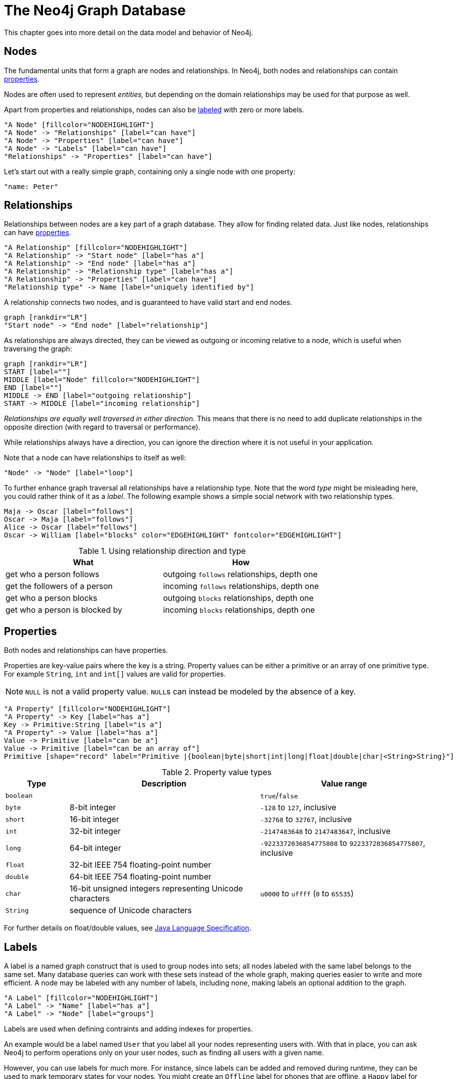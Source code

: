 [[graphdb-neo4j]]
The Neo4j Graph Database
========================

This chapter goes into more detail on the data model and behavior of Neo4j.

[[graphdb-neo4j-nodes]]
== Nodes ==

The fundamental units that form a graph are nodes and relationships.
In Neo4j, both nodes and relationships can contain <<graphdb-neo4j-properties,properties>>.

Nodes are often used to represent _entities,_ but depending on the domain relationships may be used for that purpose as well.

Apart from properties and relationships, nodes can also be <<graphdb-neo4j-labels,labeled>> with zero or more labels.

["dot", "graphdb-nodes-overview.svg", "meta"]
----
"A Node" [fillcolor="NODEHIGHLIGHT"]
"A Node" -> "Relationships" [label="can have"]
"A Node" -> "Properties" [label="can have"]
"A Node" -> "Labels" [label="can have"]
"Relationships" -> "Properties" [label="can have"]
----

Let's start out with a really simple graph, containing only a single node with one property:

["dot", "graphdb-nodes.svg"]
----
"name: Peter"
----


[[graphdb-neo4j-relationships]]
== Relationships ==

Relationships between nodes are a key part of a graph database.
They allow for finding related data.
Just like nodes, relationships can have <<graphdb-neo4j-properties,properties>>.

["dot", "graphdb-rels-overview.svg", "meta"]
----
"A Relationship" [fillcolor="NODEHIGHLIGHT"]
"A Relationship" -> "Start node" [label="has a"]
"A Relationship" -> "End node" [label="has a"]
"A Relationship" -> "Relationship type" [label="has a"]
"A Relationship" -> "Properties" [label="can have"]
"Relationship type" -> Name [label="uniquely identified by"]
----

A relationship connects two nodes, and is guaranteed to have valid start and end nodes.

["dot", "graphdb-rels.svg"]
----
graph [rankdir="LR"]
"Start node" -> "End node" [label="relationship"]
----

As relationships are always directed, they can be viewed as outgoing or incoming relative to a node, which is useful when traversing the graph:

["dot", "graphdb-rels-dir.svg"]
----
graph [rankdir="LR"]
START [label=""]
MIDDLE [label="Node" fillcolor="NODEHIGHLIGHT"]
END [label=""]
MIDDLE -> END [label="outgoing relationship"]
START -> MIDDLE [label="incoming relationship"]
----

'Relationships are equally well traversed in either direction.'
This means that there is no need to add duplicate relationships in the opposite direction (with regard to traversal or performance).

While relationships always have a direction, you can ignore the direction where it is not useful in your application.

Note that a node can have relationships to itself as well:

["dot", "graphdb-rels-loop.svg"]
----
"Node" -> "Node" [label="loop"]
----

To further enhance graph traversal all relationships have a relationship type.
Note that the word _type_ might be misleading here, you could rather think of it as a _label_.
The following example shows a simple social network with two relationship types.

["dot", "graphdb-rels-twitter.svg"]
----
Maja -> Oscar [label="follows"]
Oscar -> Maja [label="follows"]
Alice -> Oscar [label="follows"]
Oscar -> William [label="blocks" color="EDGEHIGHLIGHT" fontcolor="EDGEHIGHLIGHT"]
----

.Using relationship direction and type
[options="header"]
|========================================================
| What | How
| get who a person follows | outgoing +follows+ relationships, depth one
| get the followers of a person | incoming +follows+ relationships, depth one
| get who a person blocks | outgoing +blocks+ relationships, depth one
| get who a person is blocked by | incoming +blocks+ relationships, depth one
|========================================================


[[graphdb-neo4j-properties]]
== Properties ==

Both nodes and relationships can have properties.

Properties are key-value pairs where the key is a string.
Property values can be either a primitive or an array of one primitive type.
For example +String+, +int+ and +int[]+ values are valid for properties.

[NOTE]
+NULL+ is not a valid property value.
++NULL++s can instead be modeled by the absence of a key.

["dot", "graphdb-properties.svg", "meta"]
----
"A Property" [fillcolor="NODEHIGHLIGHT"]
"A Property" -> Key [label="has a"]
Key -> Primitive:String [label="is a"]
"A Property" -> Value [label="has a"]
Value -> Primitive [label="can be a"]
Value -> Primitive [label="can be an array of"]
Primitive [shape="record" label="Primitive |{boolean|byte|short|int|long|float|double|char|<String>String}"]
----

[[property-value-types]]
.Property value types
[options="header", cols="15m,45,40"]
|========================================================
|Type | Description | Value range
|boolean| | +true+/+false+
|byte|8-bit integer | +-128+ to +127+, inclusive
|short|16-bit integer | +-32768+ to +32767+, inclusive
|int| 32-bit integer | +-2147483648+ to +2147483647+, inclusive
|long| 64-bit integer | +-9223372036854775808+ to +9223372036854775807+, inclusive
|float| 32-bit IEEE 754 floating-point number |
|double| 64-bit IEEE 754 floating-point number |
|char| 16-bit unsigned integers representing Unicode characters | +u0000+ to +uffff+ (+0+ to +65535+)
|String| sequence of Unicode characters |
|========================================================

For further details on float/double values, see http://docs.oracle.com/javase/specs/jls/se5.0/html/typesValues.html#4.2.3[Java Language Specification].

[[graphdb-neo4j-labels]]
== Labels ==

A label is a named graph construct that is used to group nodes into sets; all nodes labeled with the same label belongs to the same set.
Many database queries can work with these sets instead of the whole graph, making queries easier to write and more efficient.
A node may be labeled with any number of labels, including none, making labels an optional addition to the graph.

["dot", "graphdb-labels.svg", "meta"]
----
"A Label" [fillcolor="NODEHIGHLIGHT"]
"A Label" -> "Name" [label="has a"]
"A Label" -> "Node" [label="groups"]
----

Labels are used when defining contraints and adding indexes for properties.

An example would be a label named +User+ that you label all your nodes representing users with.
With that in place, you can ask Neo4j to perform operations only on your user nodes, such as finding all users with a given name.

However, you can use labels for much more.
For instance, since labels can be added and removed during runtime, they can be used to mark temporary states for your nodes.
You might create an +Offline+ label for phones that are offline, a +Happy+ label for happy pets, and so on.

=== Label names ===

Any non-empty unicode string can be used as a label name.
In Cypher, you may need to use the backtick (++`++) syntax to avoid clashes with Cypher identifier rules.
By convention, labels are written with CamelCase notation, with the first letter in upper case.
For instance, +User+ or +CarOwner+.

Labels have an id space of an int, meaning the maximum number of labels the database can contain is roughly 2 billion.

[[graphdb-neo4j-paths]]
== Paths ==

A path is one or more nodes with connecting relationships, typically retrieved as a query or traversal result.

["dot", "graphdb-path.svg", "meta"]
----
"A Path" [fillcolor="NODEHIGHLIGHT"]
"A Path" -> "Start Node" [label="has a"]
"A Path" -> "Relationship" [label="can contain one or more"]
"Relationship" -> "Node" [label="accompanied by a"]
"A Path" -> "End Node" [label="has an"]
----

The shortest possible path has length zero and looks like this:

["dot", "graphdb-path-example1.svg"]
----
"Node"
----

A path of length one:

["dot", "graphdb-path-example2.svg"]
----
"Node 1" -> "Node 2" [label="Relationship 1"]
----

Another path of length one:

["dot", "graphdb-path-example-loop.svg"]
----
"Node 1" -> "Node 1" [label="Relationship 1"]
----

[[graphdb-neo4j-traversal]]
== Traversal ==

Traversing a graph means visiting its nodes, following relationships according to some rules.
In most cases only a subgraph is visited, as you already know where in the graph the interesting nodes and relationships are found.

Cypher provides a declarative way to query the graph powered by traversals and other techniques.
See <<cypher-query-lang>> for more information.

Neo4j comes with a callback based traversal API which lets you specify the traversal rules.
At a basic level there's a choice between traversing breadth- or depth-first.

For an in-depth introduction to the traversal framework, see <<tutorial-traversal>>.
For Java code examples see <<tutorials-java-embedded-traversal>>.

[[graphdb-neo4j-schema]]
== Schema ==

Neo4j is a schema-optional graph database. You can use Neo4j without any schema.  Optionally you can introduce it in
order to gain performance or modeling benefits. This allows a way of working where the schema does not get in your way
until you are at a stage where you want to reap the benefits of having one.

[NOTE]
Schema commands can only be applied on the master machine in a Neo4j cluster (see <<ha>>).
If you apply them on a slave you will receive a `Neo.ClientError.Transaction.InvalidType` error code. (see <<status-codes>>)

[[graphdb-neo4j-schema-indexes]]
=== Indexes ===

NOTE: This feature was introduced in Neo4j 2.0, and is not the same as the legacy indexes (see <<indexing>>).

Performance is gained by creating indexes, which improve the speed of looking up nodes in the database.
Once you’ve specified which properties to index, Neo4j will make sure your indexes are kept up to date as your graph evolves.
Any operation that looks up nodes by the newly indexed properties will see a significant performance boost.

Indexes in Neo4j are _eventually available_. That means that when you first create an index, the operation returns immediately.
The index is _populating_ in the background and so is not immediately available for querying.
When the index has been fully populated it will eventually come _online_. That means that it is now ready to be used in queries.

If something should go wrong with the index, it can end up in a _failed_ state. When it is failed, it will not be used
to speed up queries. To rebuild it, you can drop and recreate the index. Look at logs for clues about the failure.

You can track the status of your index by asking for the index state through the API you are using.
Note, however, that this is not yet possible through Cypher.

NOTE: Each index can hold a maximum of _2 billion entries_.

How to use indexes in the different APIs:

* Cypher: <<query-schema-index>>
* REST API: <<rest-api-schema-indexes>>
* Listing Indexes via Shell: <<shell-listing-indexes-and-constraints>>
* Java Core API: <<tutorials-java-embedded-new-index>>

[[graphdb-neo4j-schema-constraints]]
=== Constraints ===

NOTE: This feature was introduced in Neo4j 2.0.

Neo4j can help you keep your data clean. It does so using constraints, that allow you to specify the rules for what
your data should look like. Any changes that break these rules will be denied.

In this version, unique constraints is the only available constraint type.

How to use constraints in the different APIs:

* Cypher: <<query-constraints>>
* REST API: <<rest-api-schema-constraints>>
* Listing Constraints via Shell: <<shell-listing-indexes-and-constraints>>

